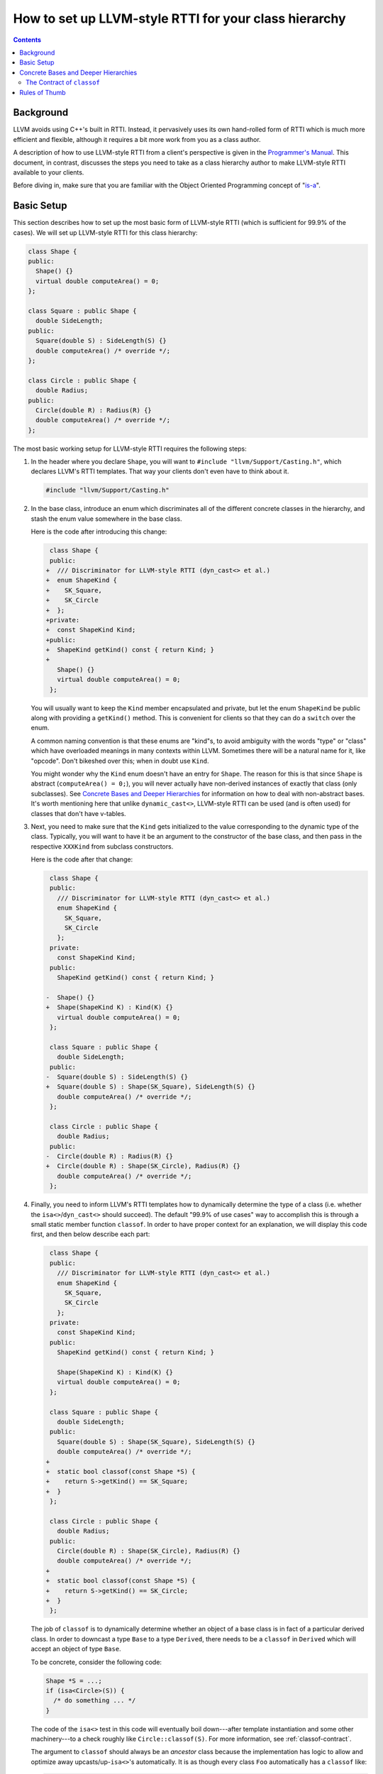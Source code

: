 ======================================================
How to set up LLVM-style RTTI for your class hierarchy
======================================================

.. contents::

Background
==========

LLVM avoids using C++'s built in RTTI. Instead, it  pervasively uses its
own hand-rolled form of RTTI which is much more efficient and flexible,
although it requires a bit more work from you as a class author.

A description of how to use LLVM-style RTTI from a client's perspective is
given in the `Programmer's Manual <ProgrammersManual.html#isa>`_. This
document, in contrast, discusses the steps you need to take as a class
hierarchy author to make LLVM-style RTTI available to your clients.

Before diving in, make sure that you are familiar with the Object Oriented
Programming concept of "`is-a`_".

.. _is-a: http://en.wikipedia.org/wiki/Is-a

Basic Setup
===========

This section describes how to set up the most basic form of LLVM-style RTTI
(which is sufficient for 99.9% of the cases). We will set up LLVM-style
RTTI for this class hierarchy:

.. code-block:: c++

   class Shape {
   public:
     Shape() {}
     virtual double computeArea() = 0;
   };

   class Square : public Shape {
     double SideLength;
   public:
     Square(double S) : SideLength(S) {}
     double computeArea() /* override */;
   };

   class Circle : public Shape {
     double Radius;
   public:
     Circle(double R) : Radius(R) {}
     double computeArea() /* override */;
   };

The most basic working setup for LLVM-style RTTI requires the following
steps:

#. In the header where you declare ``Shape``, you will want to ``#include
   "llvm/Support/Casting.h"``, which declares LLVM's RTTI templates. That
   way your clients don't even have to think about it.

   .. code-block:: c++

      #include "llvm/Support/Casting.h"

#. In the base class, introduce an enum which discriminates all of the
   different concrete classes in the hierarchy, and stash the enum value
   somewhere in the base class.

   Here is the code after introducing this change:

   .. code-block:: c++

       class Shape {
       public:
      +  /// Discriminator for LLVM-style RTTI (dyn_cast<> et al.)
      +  enum ShapeKind {
      +    SK_Square,
      +    SK_Circle
      +  };
      +private:
      +  const ShapeKind Kind;
      +public:
      +  ShapeKind getKind() const { return Kind; }
      +
         Shape() {}
         virtual double computeArea() = 0;
       };

   You will usually want to keep the ``Kind`` member encapsulated and
   private, but let the enum ``ShapeKind`` be public along with providing a
   ``getKind()`` method. This is convenient for clients so that they can do
   a ``switch`` over the enum.

   A common naming convention is that these enums are "kind"s, to avoid
   ambiguity with the words "type" or "class" which have overloaded meanings
   in many contexts within LLVM. Sometimes there will be a natural name for
   it, like "opcode". Don't bikeshed over this; when in doubt use ``Kind``.

   You might wonder why the ``Kind`` enum doesn't have an entry for
   ``Shape``. The reason for this is that since ``Shape`` is abstract
   (``computeArea() = 0;``), you will never actually have non-derived
   instances of exactly that class (only subclasses). See `Concrete Bases
   and Deeper Hierarchies`_ for information on how to deal with
   non-abstract bases. It's worth mentioning here that unlike
   ``dynamic_cast<>``, LLVM-style RTTI can be used (and is often used) for
   classes that don't have v-tables.

#. Next, you need to make sure that the ``Kind`` gets initialized to the
   value corresponding to the dynamic type of the class. Typically, you will
   want to have it be an argument to the constructor of the base class, and
   then pass in the respective ``XXXKind`` from subclass constructors.

   Here is the code after that change:

   .. code-block:: c++

       class Shape {
       public:
         /// Discriminator for LLVM-style RTTI (dyn_cast<> et al.)
         enum ShapeKind {
           SK_Square,
           SK_Circle
         };
       private:
         const ShapeKind Kind;
       public:
         ShapeKind getKind() const { return Kind; }

      -  Shape() {}
      +  Shape(ShapeKind K) : Kind(K) {}
         virtual double computeArea() = 0;
       };

       class Square : public Shape {
         double SideLength;
       public:
      -  Square(double S) : SideLength(S) {}
      +  Square(double S) : Shape(SK_Square), SideLength(S) {}
         double computeArea() /* override */;
       };

       class Circle : public Shape {
         double Radius;
       public:
      -  Circle(double R) : Radius(R) {}
      +  Circle(double R) : Shape(SK_Circle), Radius(R) {}
         double computeArea() /* override */;
       };

#. Finally, you need to inform LLVM's RTTI templates how to dynamically
   determine the type of a class (i.e. whether the ``isa<>``/``dyn_cast<>``
   should succeed). The default "99.9% of use cases" way to accomplish this
   is through a small static member function ``classof``. In order to have
   proper context for an explanation, we will display this code first, and
   then below describe each part:

   .. code-block:: c++

       class Shape {
       public:
         /// Discriminator for LLVM-style RTTI (dyn_cast<> et al.)
         enum ShapeKind {
           SK_Square,
           SK_Circle
         };
       private:
         const ShapeKind Kind;
       public:
         ShapeKind getKind() const { return Kind; }

         Shape(ShapeKind K) : Kind(K) {}
         virtual double computeArea() = 0;
       };

       class Square : public Shape {
         double SideLength;
       public:
         Square(double S) : Shape(SK_Square), SideLength(S) {}
         double computeArea() /* override */;
      +
      +  static bool classof(const Shape *S) {
      +    return S->getKind() == SK_Square;
      +  }
       };

       class Circle : public Shape {
         double Radius;
       public:
         Circle(double R) : Shape(SK_Circle), Radius(R) {}
         double computeArea() /* override */;
      +
      +  static bool classof(const Shape *S) {
      +    return S->getKind() == SK_Circle;
      +  }
       };

   The job of ``classof`` is to dynamically determine whether an object of
   a base class is in fact of a particular derived class.  In order to
   downcast a type ``Base`` to a type ``Derived``, there needs to be a
   ``classof`` in ``Derived`` which will accept an object of type ``Base``.

   To be concrete, consider the following code:

   .. code-block:: c++

      Shape *S = ...;
      if (isa<Circle>(S)) {
        /* do something ... */
      }

   The code of the ``isa<>`` test in this code will eventually boil
   down---after template instantiation and some other machinery---to a
   check roughly like ``Circle::classof(S)``. For more information, see
   :ref:`classof-contract`.

   The argument to ``classof`` should always be an *ancestor* class because
   the implementation has logic to allow and optimize away
   upcasts/up-``isa<>``'s automatically. It is as though every class
   ``Foo`` automatically has a ``classof`` like:

   .. code-block:: c++

      class Foo {
        [...]
        template <class T>
        static bool classof(const T *,
                            ::llvm::enable_if_c<
                              ::llvm::is_base_of<Foo, T>::value
                            >::type* = 0) { return true; }
        [...]
      };

   Note that this is the reason that we did not need to introduce a
   ``classof`` into ``Shape``: all relevant classes derive from ``Shape``,
   and ``Shape`` itself is abstract (has no entry in the ``Kind`` enum),
   so this notional inferred ``classof`` is all we need. See `Concrete
   Bases and Deeper Hierarchies`_ for more information about how to extend
   this example to more general hierarchies.

Although for this small example setting up LLVM-style RTTI seems like a lot
of "boilerplate", if your classes are doing anything interesting then this
will end up being a tiny fraction of the code.

Concrete Bases and Deeper Hierarchies
=====================================

For concrete bases (i.e. non-abstract interior nodes of the inheritance
tree), the ``Kind`` check inside ``classof`` needs to be a bit more
complicated. The situation differs from the example above in that

* Since the class is concrete, it must itself have an entry in the ``Kind``
  enum because it is possible to have objects with this class as a dynamic
  type.

* Since the class has children, the check inside ``classof`` must take them
  into account.

Say that ``SpecialSquare`` and ``OtherSpecialSquare`` derive
from ``Square``, and so ``ShapeKind`` becomes:

.. code-block:: c++

    enum ShapeKind {
      SK_Square,
   +  SK_SpecialSquare,
   +  SK_OtherSpecialSquare,
      SK_Circle
    }

Then in ``Square``, we would need to modify the ``classof`` like so:

.. code-block:: c++

   -  static bool classof(const Shape *S) {
   -    return S->getKind() == SK_Square;
   -  }
   +  static bool classof(const Shape *S) {
   +    return S->getKind() >= SK_Square &&
   +           S->getKind() <= SK_OtherSpecialSquare;
   +  }

The reason that we need to test a range like this instead of just equality
is that both ``SpecialSquare`` and ``OtherSpecialSquare`` "is-a"
``Square``, and so ``classof`` needs to return ``true`` for them.

This approach can be made to scale to arbitrarily deep hierarchies. The
trick is that you arrange the enum values so that they correspond to a
preorder traversal of the class hierarchy tree. With that arrangement, all
subclass tests can be done with two comparisons as shown above. If you just
list the class hierarchy like a list of bullet points, you'll get the
ordering right::

   | Shape
     | Square
       | SpecialSquare
       | OtherSpecialSquare
     | Circle

.. _classof-contract:

The Contract of ``classof``
---------------------------

To be more precise, let ``classof`` be inside a class ``C``.  Then the
contract for ``classof`` is "return ``true`` if the dynamic type of the
argument is-a ``C``".  As long as your implementation fulfills this
contract, you can tweak and optimize it as much as you want.

.. TODO::

   Touch on some of the more advanced features, like ``isa_impl`` and
   ``simplify_type``. However, those two need reference documentation in
   the form of doxygen comments as well. We need the doxygen so that we can
   say "for full details, see http://llvm.org/doxygen/..."

Rules of Thumb
==============

#. The ``Kind`` enum should have one entry per concrete class, ordered
   according to a preorder traversal of the inheritance tree.
#. The argument to ``classof`` should be a ``const Base *``, where ``Base``
   is some ancestor in the inheritance hierarchy. The argument should
   *never* be a derived class or the class itself: the template machinery
   for ``isa<>`` already handles this case and optimizes it.
#. For each class in the hierarchy that has no children, implement a
   ``classof`` that checks only against its ``Kind``.
#. For each class in the hierarchy that has children, implement a
   ``classof`` that checks a range of the first child's ``Kind`` and the
   last child's ``Kind``.
